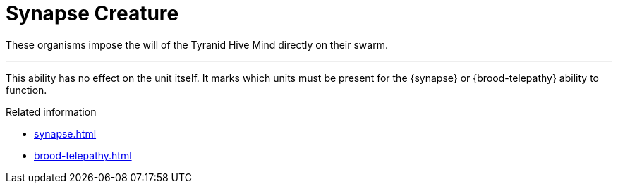 = Synapse Creature

These organisms impose the will of the Tyranid Hive Mind directly on their swarm.

---

This ability has no effect on the unit itself.
It marks which units must be present for the {synapse} or {brood-telepathy} ability to function.

.Related information
* xref:synapse.adoc[]
* xref:brood-telepathy.adoc[]